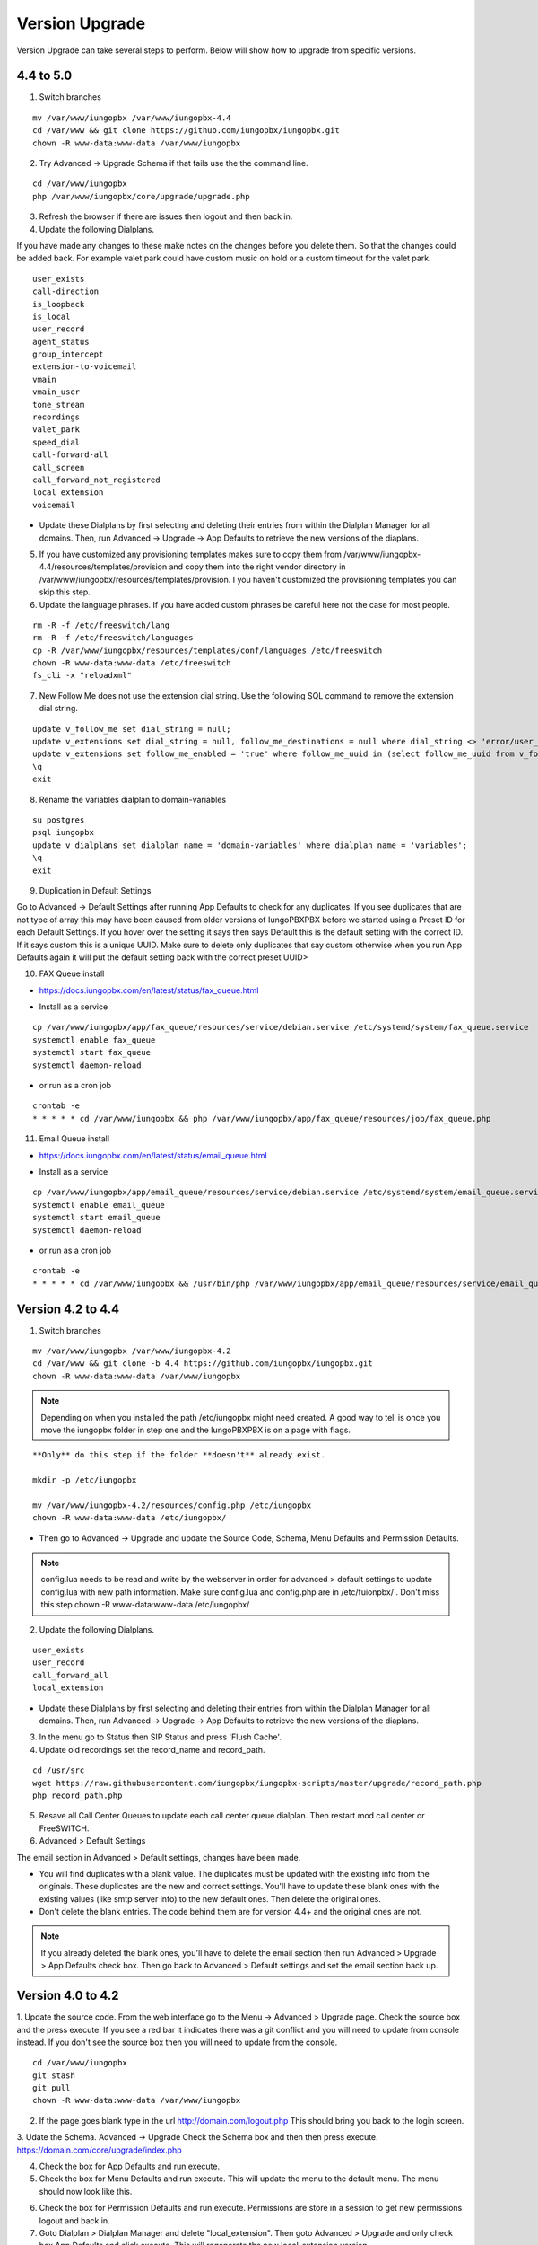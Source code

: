 #################
Version Upgrade
#################

Version Upgrade can take several steps to perform. Below will show how to upgrade from specific versions.

4.4 to 5.0
^^^^^^^^^^^^^^^^^^

1. Switch branches

::

 mv /var/www/iungopbx /var/www/iungopbx-4.4
 cd /var/www && git clone https://github.com/iungopbx/iungopbx.git
 chown -R www-data:www-data /var/www/iungopbx

2. Try Advanced -> Upgrade Schema if that fails use the the command line.

::

 cd /var/www/iungopbx
 php /var/www/iungopbx/core/upgrade/upgrade.php

3. Refresh the browser if there are issues then logout and then back in.

4. Update the following Dialplans.

If you have made any changes to these make notes on the changes before you delete them. So that the changes could be added back. For example valet park could have custom music on hold or a custom timeout for the valet park.

::


 user_exists
 call-direction
 is_loopback
 is_local
 user_record
 agent_status
 group_intercept
 extension-to-voicemail
 vmain
 vmain_user
 tone_stream
 recordings
 valet_park
 speed_dial
 call-forward-all
 call_screen
 call_forward_not_registered
 local_extension
 voicemail

- Update these Dialplans by first selecting and deleting their entries from within the Dialplan Manager for all domains. Then, run Advanced -> Upgrade -> App Defaults to retrieve the new versions of the diaplans.

5. If you have customized any provisioning templates makes sure to copy them from /var/www/iungopbx-4.4/resources/templates/provision and copy them into the right vendor directory in /var/www/iungopbx/resources/templates/provision. I you haven't customized the provisioning templates you can skip this step.

6. Update the language phrases. If you have added custom phrases be careful here not the case for most people.

::

 rm -R -f /etc/freeswitch/lang
 rm -R -f /etc/freeswitch/languages
 cp -R /var/www/iungopbx/resources/templates/conf/languages /etc/freeswitch
 chown -R www-data:www-data /etc/freeswitch
 fs_cli -x "reloadxml"


7. New Follow Me does not use the extension dial string. Use the following SQL command to remove the extension dial string.

::

 update v_follow_me set dial_string = null;
 update v_extensions set dial_string = null, follow_me_destinations = null where dial_string <> 'error/user_busy';
 update v_extensions set follow_me_enabled = 'true' where follow_me_uuid in (select follow_me_uuid from v_follow_me where follow_me_enabled = 'true');
 \q
 exit


8. Rename the variables dialplan to domain-variables

::

 su postgres
 psql iungopbx
 update v_dialplans set dialplan_name = 'domain-variables' where dialplan_name = 'variables';
 \q
 exit

9. Duplication in Default Settings

Go to Advanced -> Default Settings after running App Defaults to check for any duplicates. If you see duplicates that are not type of array this may have been caused from older versions of IungoPBXPBX before we started using a Preset ID for each Default Settings. If you hover over the setting it says then says Default this is the default setting with the correct ID. If it says custom this is a unique UUID. Make sure to delete only duplicates that say custom otherwise when you run App Defaults again it will put the default setting back with the correct preset UUID>

10. FAX Queue install

* https://docs.iungopbx.com/en/latest/status/fax_queue.html

- Install as a service

::

 cp /var/www/iungopbx/app/fax_queue/resources/service/debian.service /etc/systemd/system/fax_queue.service
 systemctl enable fax_queue
 systemctl start fax_queue
 systemctl daemon-reload

- or run as a cron job

::

 crontab -e
 * * * * * cd /var/www/iungopbx && php /var/www/iungopbx/app/fax_queue/resources/job/fax_queue.php


11. Email Queue install

* https://docs.iungopbx.com/en/latest/status/email_queue.html

- Install as a service

::

 cp /var/www/iungopbx/app/email_queue/resources/service/debian.service /etc/systemd/system/email_queue.service
 systemctl enable email_queue
 systemctl start email_queue
 systemctl daemon-reload

- or run as a cron job

::

 crontab -e
 * * * * * cd /var/www/iungopbx && /usr/bin/php /var/www/iungopbx/app/email_queue/resources/service/email_queue.php


Version 4.2 to 4.4
^^^^^^^^^^^^^^^^^^

1. Switch branches

::

 mv /var/www/iungopbx /var/www/iungopbx-4.2
 cd /var/www && git clone -b 4.4 https://github.com/iungopbx/iungopbx.git
 chown -R www-data:www-data /var/www/iungopbx

.. note::
       Depending on when you installed the path /etc/iungopbx might need created.  A good way to tell is once you move the iungopbx folder in step one and the IungoPBXPBX is on a page with flags.
   
::

 **Only** do this step if the folder **doesn't** already exist.

 mkdir -p /etc/iungopbx

 mv /var/www/iungopbx-4.2/resources/config.php /etc/iungopbx
 chown -R www-data:www-data /etc/iungopbx/
 
- Then go to Advanced -> Upgrade and update the Source Code, Schema, Menu Defaults and Permission Defaults.

.. note::

 config.lua needs to be read and write by the webserver in order for advanced > default settings to update config.lua with new path information. Make sure config.lua and config.php are in /etc/fuionpbx/ . Don't miss this step chown -R www-data:www-data /etc/iungopbx/ 

2. Update the following Dialplans.

::

 user_exists
 user_record
 call_forward_all
 local_extension

- Update these Dialplans by first selecting and deleting their entries from within the Dialplan Manager for all domains. Then, run Advanced -> Upgrade -> App Defaults to retrieve the new versions of the diaplans.

3. In the menu go to Status then SIP Status and press 'Flush Cache'.

4. Update old recordings set the record_name and record_path.

::

 cd /usr/src
 wget https://raw.githubusercontent.com/iungopbx/iungopbx-scripts/master/upgrade/record_path.php
 php record_path.php
 
5. Resave all Call Center Queues to update each call center queue dialplan. Then restart mod call center or FreeSWITCH.

6. Advanced > Default Settings

The email section in Advanced > Default settings, changes have been made.

*  You will find duplicates with a blank value.  The duplicates must be updated with the existing info from the originals. These duplicates are the new and correct settings.  You'll have to update these blank ones with the existing values (like smtp server info) to the new default ones.  Then delete the original ones.

*  Don't delete the blank entries.  The code behind them are for version 4.4+ and the original ones are not.

.. note::

 If you already deleted the blank ones, you'll have to delete the email section then run Advanced > Upgrade > App Defaults check box.  Then go back to Advanced > Default settings and set the email section back up.


Version 4.0 to 4.2
^^^^^^^^^^^^^^^^^^

1. Update the source code. 
From the web interface go to the Menu -> Advanced > Upgrade page. Check the source box and the press execute. If you see a red bar it indicates there was a git conflict and you will need to update from console instead. If you don't see the source box then you will need to update from the console.

::

 cd /var/www/iungopbx
 git stash
 git pull
 chown -R www-data:www-data /var/www/iungopbx

2. If the page goes blank type in the url http://domain.com/logout.php  This should bring you back to the login screen.  


3. Udate the Schema. Advanced -> Upgrade Check the Schema box and then then press execute.
https://domain.com/core/upgrade/index.php


4. Check the box for App Defaults and run execute.


5. Check the box for Menu Defaults and run execute. This will update the menu to the default menu. The menu should now look like this.


.. image:: ../_static/images/iungopbx_new_menu.jpg
        :scale: 85%


6. Check the box for Permission Defaults and run execute. Permissions are store in a session to get new permissions logout and back in.


7. Goto Dialplan > Dialplan Manager and delete "local_extension".  Then goto Advanced > Upgrade and only check box App Defaults and click execute. This will regenerate the new local_extension version.


8. Go to Applications > Conference profiles. Edit each profile and replace $${hold_music} with local_stream://default


9. Goto Advanced > Variables hold_music. Make sure it's value is set as local_stream://default

::

 Check Applications > Music On Hold to see if music is listed properly.
 You should see in red default for the category and the kHz sub categories should be in blue.
 If not, do the following
 
 * Edit (Pencil icon on the right) the Category names to reflect default for 8, 16, 32, and 48kHz.
 * After you click the pencil icon choose at the bottom the domain for the rates and click save.
 * If the category is blank, you may have missed running Advanced > check box app defaults > execute or you may not have renamed autoload_configs/local_stream.conf.xml file to local_stream.conf.
 * For custom music on hold check the path for the domain name and set select for the domain name to match the domain used in the path.


10. Remove .xml from the end of the following file names

::

 **Before**
 autoload_configs/callcenter.conf.xml
 autoload_configs/conference.conf.xml
 autoload_configs/local_stream.conf.xml


::

 **After**
 autoload_configs/callcenter.conf
 autoload_configs/conference.conf
 autoload_configs/local_stream.conf


11. Edit autoload_configs/lua.conf.xml adding "languages". Restart of FreeSWITCH is required.

::

 <param name="xml-handler-bindings" value="configuration,dialplan,directory,languages"/>


12. Update Time Conditions (Bug Fix)
 
::
 
 Goto Advanced > Upgrades page.  Check box Update Source, execute. 
 Goto Advanced > Default settings > Category > delete the category: time condition presets.
 Goto Advanced > Upgrade >  check box App Defaults, execute.
 Goto Advanced > Default settings. Click "Reload" at the top right. (This will get the new presets)

Next steps are for existing Time Conditions

::

 Goto Apps > Time Conditions and edit the time conditions remove all holidays and hit save.
 Select the holidays over again.


.. note::

  Many of the provisioning templates were updated.  If you use custom provisioning templates you should consider updating them with the new versions. 


Version 3.8 to 4.0
^^^^^^^^^^^^^^^^^^


Remove the comments from the script-directory in **/usr/local/freeswitch/conf/autoload_configs/lua.conf.xml**

If using the FreesWITCH package then remove $${base_dir} and set the full path to the scripts directory. 


::
 
 before:  <!--<param name="script-directory" value="$${base_dir}/scripts/?.lua"/>-->
   
 after:   <param name="script-directory" value="/usr/local/freeswitch/scripts/?.lua"/>

Rebooting FreeSWITCH is required for this to take effect.


Version 3.6 to 3.8
^^^^^^^^^^^^^^^^^^


| **Note: Upgrading can get very complex. If the production system is critical or you are intimidated from these upgrade instructions you may want IungoPBXPBX paid support at http://www.iungopbx.com/support.php**

| A standard 'upgrade' procedure should always be followed:
| (1. Make a Backup!, 2. Advanced > Upgrade steps, 3. Update switch scripts, 4. Restart FreeSWITCH).

Beyond the standard upgrade procedure just described, the following will also need to be performed:

::

 uncomment: <param name="script-directory" value="$${base_dir}/scripts/?.lua"/>
 in: /usr/local/freeswitch/conf/autoload_configs/lua.conf.xml 


| * Rebuild all time conditions. 
| * After you edit a particular time condition, click the Dialplan button on the top right to see what was there originally. 
| * Delete the following dialplans from each domain then run Advanced -> Upgrade -> App Defaults. If using XML handler for the dialplan flush memcache. If using dialplans XML on the file system resave one of the dialplans to have IungoPBXPBX rewrite the XML files. 
| * user_exists - call_timeout variable was added
| * extension-intercom - It has been renamed to 'page-extension'
| * eavesdrop - Change '*'88[ext] to '*'33[ext] so that it doesn't conflict with page-extension at '*'8[ext] 
| * user_status - Has been renamed to 'agent_status'
| * page - Dialplan has been simplified.
| * valet_park_out - Changed regex variable from $1 to $2
| * local_extension - failure handler was added to support call forward on busy and no answer
| * If using call center feature code '*'22 edit each agent and add an agent id and password (pin number)
| * Delete any dialplan with the 'features' context. These have been moved into the dialplan domain contexts.
| * If using App -> XMPP, Content Manager, or Schema they have been moved dev -> branches -> apps directory need to pull files from there if you want to use any of them.
| * For single tenant systems 'default' context is no longer used by default. 
| * Easiest way to update your system is go to Advanced -> Domains and edit your domain.
| * Copy your current domain name then change the name to default then save the change.
| * Now edit the domain name again and paste your original domain name or IP address whatever the domain originally was and save the changes
| * Go to accounts extensions and save one extension. (not needed if using the XML handler)
| * Go to Dialplan Manager and save one of the dialplans. (not needed if using the XML handler)
| * FAX ( may require adjusting the paths and web server user account to match your server 'www-data' is used in this example)
| * Delete all previous FAX dialplans
| * Resave each fax server in the GUI.
| * cd /var/www/iungopbx/app/fax
| * wget https://github.com/iungopbx/iungopbx-scripts/tree/master/upgrade/fax_import.php
| * chown -R www-data:www-data fax_import.php
| * Login into the GUI and use this path in your browser http://<domain-or-ip>/app/fax/fax_import.php
| * rm /var/www/iungopbx/app/fax/fax_import.php
| * Groups and Permissions
| If you go to Advanced Group Manager -> And you see what looks like duplicates of user, admin and superadmin groups then you need do the following instructions.

|

| Remove permissions associated with all domain groups with names that match default global groups...

| Use the **Advanced -> SQL Query tool** to do the following.

::

 delete from v_group_permissions where domain_uuid is not null
    and (
        group_name = 'user'
        or group_name = 'admin'
        or group_name = 'superadmin'
        or group_name = 'agent'
        or group_name = 'public'
    )

 Remove all domain groups having the same names as the default global groups
 (retains any custom domain groups)...

    delete from v_groups where
    domain_uuid is not null
    and (
        group_name = 'user'
        or group_name = 'admin'
        or group_name = 'superadmin'
        or group_name = 'agent'
        or group_name = 'public'
    )

 Empty the group_uuid field for any group user with a group_name value having
 the same name as the default global groups (retains user assignments to custom domain groups)...

    update v_group_users set group_uuid = null where
    group_name = 'user'
    or group_name = 'admin'
    or group_name = 'superadmin'
    or group_name = 'agent'
    or group_name = 'public'
 
|
| For group users with a null group_uuid, insert the group_uuid of the global group that matches the group_name value...
| Run this code from **Advanced -> Command -> PHP Command.**

::

 $sql = "select group_user_uuid, group_name ";
    $sql .= "from v_group_users where group_uuid is null";
    $prep_statement = $db->prepare(check_sql($sql));
    $prep_statement->execute();
    $result = $prep_statement->fetchAll(PDO::FETCH_NAMED);
    $result_count = count($result);
    unset($prep_statement);
    if ($result_count > 0) {
        foreach($result as $field) {
            //note group user uuid
                $group_user_uuid = $field['group_user_uuid'];
                $group_name = $field['group_name'];
            //get global group uuid
                $sql = "select group_uuid from v_groups ";
                $sql .= "where domain_uuid is null ";
                $sql .= "and group_name = '".$group_name."' ";
                $prep_statement = $db->prepare($sql);
                $prep_statement->execute();
                $sub_result = $prep_statement->fetch(PDO::FETCH_ASSOC);
                $sub_result_count = count($sub_result);
                unset ($prep_statement);
            //set group uuid
                if ($sub_result_count > 0) {
                    $sql = "update v_group_users ";
                    $sql .= "set group_uuid = '".$sub_result['group_uuid']."' ";
                    $sql .= "where group_user_uuid = '".$group_user_uuid."' ";
                    $count = $db->exec(check_sql($sql));
                    unset($sql);
                }
        }
    }

|
| **Apps menu disappeared**

| If your apps menu disappeared check that it wasn't set to protected in the menu manager.
| **(advanced -> menu manager)**. If protected is true, it won't show up.

 
Version 3.5 to 3.6
^^^^^^^^^^^^^^^^^^

|
| When running **Upgrade -> Schema**
| If you see **ALTER TABLE v_xml_cdr ADD json json;** every time you run the upgrade schema then you likely have an old version of Postgres. To fix this either upgrade to the latest Postgres server or run the following **SQL statement from advanced -> sql query.**

::

 ALTER TABLE v_xml_cdr ADD json text;


| See https://github.com/iungopbx/iungopbx/issues/655 for more details.
|

| **Potential issue with call recording after upgrading/switch to latest 3.6 stable.**

| After upgrading to 3.6 stable from 3.5 dev I noticed that calls were no longer being recorded. This was due to the file extension being missing from the recording path. If this is happening to you it is an easy fix.

| Go to Advanced -> variables -> category default and add the variable record_ext and set it to either wav or mp3. Choosing mp3 depends upon whether or not you have mod_shout installed and enabled.

Version 3.4 to 3.5
^^^^^^^^^^^^^^^^^^

|
| Gateways now use the gateway_uuid as the name that is used when interacting with FreeSWITCH. This script is needed to help change the gateway names used in the outbound routes. You may need to remove the old gateway file names from the conf/sip_profiles/external directory.

::

 cd /var/www/iungopbx
 wget http://iungopbx.googlecode.com/svn/branches/dev/scripts/upgrade/gateway_uuid.php
 http://x.x.x.x/gateway_uuid.php
 rm gateway_uuid.php

| * Go To **Advanced -> Default Settings -> Switch Category -> Sub category gateways change to sip_profiles**

| **Permissions Issues** - (access denied errors)
| Due to changes which improve consistency throughout the product, some Users have had problem with superadmin receiving "access denied" errors after the upgrade.   

|

| * Go To **Advanced -> Group Manager**
| * On **superadmin** click **Permissions** and then **Restore Default**

|

| You may need to execute this operation for each group.

| **Default Settings**'
| In the **switch category change gateways to sip_profiles**

|

Version 3.3 to 3.4
^^^^^^^^^^^^^^^^^^

|

| Update the source as described on this page, menu manager **restore default**, group manager edit a group **restore default**, advanced -> upgrade schema.

|

| IungoPBXPBX 3.4 hunt groups have been deprecated. Use the following script run it only one time to move existing hunt groups to ring groups.

::

 cd /var/www/iungopbx
 wget https://github.com/iungopbx/iungopbx-scripts/tree/master/upgrade/hunt_group_export.php
 http://x.x.x.x/hunt_group_export.php
 rm -r hunt_group_export.php

|

| Ring groups were expanded to add ability to call external numbers and match other missing hunt group features. A new table was created to accomodate this.

::

 cd /var/www/iungopbx
 wget https://github.com/iungopbx/iungopbx-scripts/tree/master/upgrade/ring_group_extensions.php
 http://x.x.x.x/ring_group_extensions.php
 rm ring_group_extensions.php

|

Version 3.2 to 3.3
^^^^^^^^^^^^^^^^^^

|
| FreeSWITCH changed the syntax to connect to the database so numerous LUA scripts had to be updated. If you customized any of the lua scripts make a backup of the FreeSWITCH scripts directory. Then remove the contents of the **freeswitch/scripts directory** and then run **advanced -> upgrade schema** (which will detect the missing scripts and replace them).
|

Version 3.1.4 to 3.2
^^^^^^^^^^^^^^^^^^^^

|
| Ubuntu/Debian

::

 cd /var/www/iungopbx
 git pull
 Advanced -> Upgrade Schema

| **Menu**

| If you cant see the menu after upgrading try the following in your browser replace x.x.x.x with your ip or domain name.
 
::

 x.x.x.x/core/menu/menu.php
 Edit the menu make sure the language is set to en-us.
 Press **Restore Default**

| **Default settings**

::

 x.x.x.x/core/default_settings/default_settings.php
 category: language 
 type: code 
 value: en-us

| **Email**

Migrating email to the new IungoPBXPBX native voicemail.

::

 wget https://github.com/iungopbx/iungopbx-scripts/tree/master/upgrade/voicemail_export.php


| Run from the browser it will take the voicemail data from the FreeSWITCH database and copy the information into the IungoPBXPBX database.

::

 http://x.x.x.x/voicemail_export.php

Remove the export file

::

 rm voicemail_export.php


| **Call Forward / Follow Me**

| No longer using hunt groups. So the backend has changed so keep in mind that you need to reset call forward and follow me settings. They are still listed in **app -> hunt groups**. After updating the info in call forward, follow me you should delete the hunt group.
|

Version 2 to 3.0
^^^^^^^^^^^^^^^^

|
| LESS than or EQUAL to revision 1877, use the migration tool. https://github.com/iungopbx/iungopbx-scripts/tree/master/upgrade
| If greater than revision 1877, use latest. 

::

| When upgrading from previous versions, you may encounter the following issues:

| **Changes to your dial plan or extensions don't take effect**
| * Go to the **Advanced -> Default Settings** page
| * Remove **"/default"** from the end of your dialplan and extensions directories

|

| **Missing menus**
| * Go to hxxps://yourdomain.com/core/menu/menu.php
| * Click the edit (e) button beside default
| * Click the Restore Default button
| * Check that all the entries in the list are accessible by the appropriate groups

| **Emails not being sent for voicemail or fax**
| * Double check the SMTP settings on the System -> Settings page
| * Save it, even if you haven't changed anything

Release Revisions

* r0001 is 1.0 release - 6 Nov 2009
* r2523 is 3.0 release - 3 May 2012
* r2585 is 3.0.4 release - 24 May 2012
* r2757 is 3.1 release - 18 Aug 2012
* r2777 is 3.1.1 release - 26 Aug 2012
* r2827 is 3.1.2 release - 12 Sep 2012
* r2897 is 3.1.3 release - 26 Sep 2012
* r2907 is 3.1.4 release - 27 Sep 2012
* r3694 is 3.2 release - 19 Jan 2013
* r3978 is 3.3 release - 1 May 2013
* r4605 is 3.4 release - 28 Sep 2013
* r6747 is 3.6.1 release - 22 Aug 2014
* r8481 is 3.8.3 release - 11 May 2014
* r793d386 is 4.0 release - Aug 2015
* r4fdb6e9 is 4.1 release - Dec 2015
* rxxxxxxx is 4.2 release - xxx 2016

|

SQLite
^^^^^^

SQLite is the FreeSWITCH default. Databases are located in the freeswitch/db directory.

ODBC
^^^^^

http://wiki.freeswitch.org/wiki/ODBC

Postgres
^^^^^^^^^

Postgres native support will be in FreeSWITCH 1.2.4 but has been available in the Main GIT branch.

Dependencies
^^^^^^^^^^^^^

libpq and the associated dev packages are required

Configure
^^^^^^^^^^

To enable PostgresSQL as a native client in FreeSWITCH you must enable it during the build when running configure.
** ./configure --enable-core-pgsql-support **

switch.conf.xml
^^^^^^^^^^^^^^^^^

Under the Settings area insert the following line

 <param name="core-db-dsn" value="pgsql;hostaddr=127.0.0.1 dbname=freeswitch user=freeswitch password='' options='-c client_min_messages=NOTICE' application_name='freeswitch'" />

